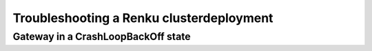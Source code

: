 .. _troubleshooting:

Troubleshooting a Renku clusterdeployment
=========================================

Gateway in a CrashLoopBackOff state
-----------------------------------
